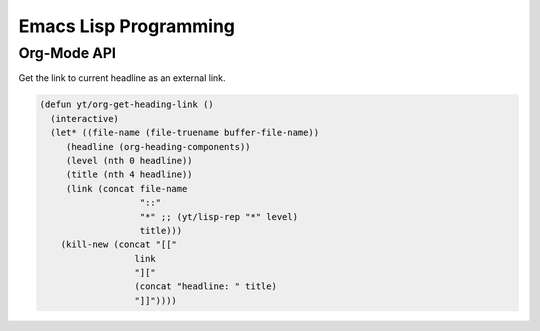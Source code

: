 ======================
Emacs Lisp Programming
======================




Org-Mode API
------------



Get the link to current headline as an external link. 

.. code:: common-lisp

    (defun yt/org-get-heading-link ()
      (interactive)
      (let* ((file-name (file-truename buffer-file-name))
    	 (headline (org-heading-components))
    	 (level (nth 0 headline))
    	 (title (nth 4 headline))
    	 (link (concat file-name
    		       "::"
    		       "*" ;; (yt/lisp-rep "*" level)
    		       title)))
        (kill-new (concat "[["
    		      link
    		      "]["
    		      (concat "headline: " title)
    		      "]]"))))
